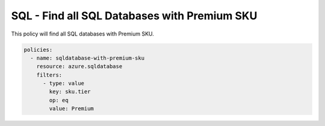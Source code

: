 .. _azure_examples_sqldatabasewithpremiumsku:

SQL - Find all SQL Databases with Premium SKU
=============================================

This policy will find all SQL databases with Premium SKU.

.. code-block:: yaml

     policies:
       - name: sqldatabase-with-premium-sku
         resource: azure.sqldatabase
         filters:
           - type: value
             key: sku.tier
             op: eq
             value: Premium
